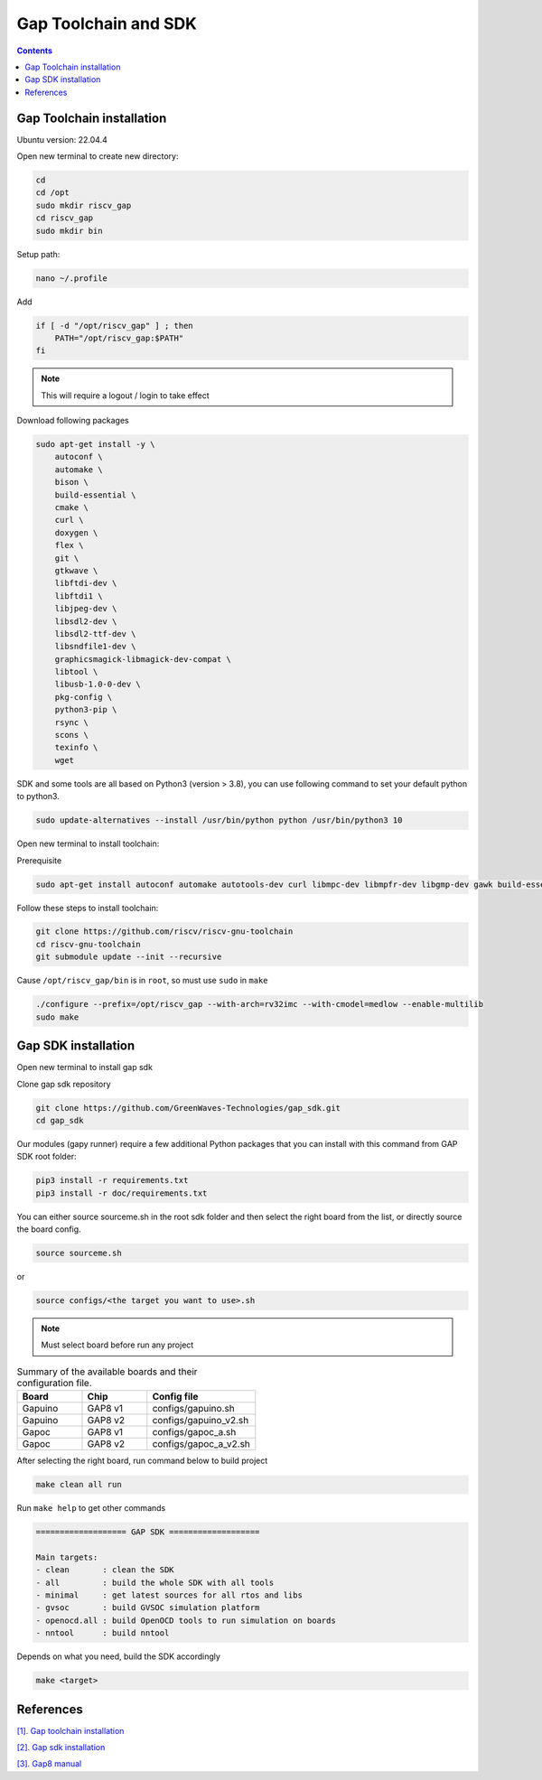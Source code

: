 Gap Toolchain and SDK
-------------------------------

.. contents:: 
    :depth: 2
    
Gap Toolchain installation
~~~~~~~~~~~~~~~~~~~~~~~~~~~~~~

Ubuntu version: 22.04.4

Open new terminal to create new directory:

.. code-block:: bash

    cd
    cd /opt
    sudo mkdir riscv_gap
    cd riscv_gap
    sudo mkdir bin

Setup path:

.. code-block:: bash

    nano ~/.profile

Add

.. code-block:: bash 

    if [ -d "/opt/riscv_gap" ] ; then
        PATH="/opt/riscv_gap:$PATH"
    fi

.. Note:: 

    This will require a logout / login to take effect

Download following packages

.. code-block:: bash

    sudo apt-get install -y \
        autoconf \
        automake \
        bison \
        build-essential \
        cmake \
        curl \
        doxygen \
        flex \
        git \
        gtkwave \
        libftdi-dev \
        libftdi1 \
        libjpeg-dev \
        libsdl2-dev \
        libsdl2-ttf-dev \
        libsndfile1-dev \
        graphicsmagick-libmagick-dev-compat \
        libtool \
        libusb-1.0-0-dev \
        pkg-config \
        python3-pip \
        rsync \
        scons \
        texinfo \
        wget

SDK and some tools are all based on Python3 (version > 3.8), you can use following command to set your default python to python3.

.. code-block:: bash

    sudo update-alternatives --install /usr/bin/python python /usr/bin/python3 10

Open new terminal to install toolchain:

Prerequisite

.. code-block:: bash 

    sudo apt-get install autoconf automake autotools-dev curl libmpc-dev libmpfr-dev libgmp-dev gawk build-essential bison flex texinfo gperf libtool patchutils bc zlib1g-dev

Follow these steps to install toolchain:

.. code-block:: bash

    git clone https://github.com/riscv/riscv-gnu-toolchain
    cd riscv-gnu-toolchain
    git submodule update --init --recursive

Cause ``/opt/riscv_gap/bin`` is in ``root``, so must use ``sudo`` in ``make`` 

.. code-block:: bash

    ./configure --prefix=/opt/riscv_gap --with-arch=rv32imc --with-cmodel=medlow --enable-multilib
    sudo make

Gap SDK installation
~~~~~~~~~~~~~~~~~~~~~~~~~~~~~~

Open new terminal to install gap sdk

Clone gap sdk repository

.. code-block:: bash

    git clone https://github.com/GreenWaves-Technologies/gap_sdk.git
    cd gap_sdk

Our modules (gapy runner) require a few additional Python packages that you can install with this command from GAP SDK root folder:

.. code-block:: bash

    pip3 install -r requirements.txt
    pip3 install -r doc/requirements.txt

You can either source sourceme.sh in the root sdk folder and then select the right board from the list, or directly source the board config.

.. code-block:: bash

    source sourceme.sh

or 

.. code-block:: bash

    source configs/<the target you want to use>.sh

.. note:: 

    Must select board before run any project

.. list-table:: Summary of the available boards and their configuration file.
    :widths: 15 15 25
    :header-rows: 1

    *
      - Board
      - Chip
      - Config file
    *
      - Gapuino	
      - GAP8 v1
      - configs/gapuino.sh  
    *
      - Gapuino		
      - GAP8 v2
      - configs/gapuino_v2.sh
    * 
      - Gapoc
      - GAP8 v1
      - configs/gapoc_a.sh
    * 
      - Gapoc
      - GAP8 v2	
      - configs/gapoc_a_v2.sh

After selecting the right board, run command below to build project

.. code-block:: bash

    make clean all run

Run ``make help`` to get other commands

.. code-block:: bash

    =================== GAP SDK ===================

    Main targets:
    - clean       : clean the SDK
    - all         : build the whole SDK with all tools
    - minimal     : get latest sources for all rtos and libs
    - gvsoc       : build GVSOC simulation platform
    - openocd.all : build OpenOCD tools to run simulation on boards
    - nntool      : build nntool

Depends on what you need, build the SDK accordingly

.. code-block:: bash

    make <target>



References
~~~~~~~~~~~~~~

`[1]. Gap toolchain installation <https://github.com/GreenWaves-Technologies/gap-riscv-gnu-toolchain>`_

`[2]. Gap sdk installation <https://github.com/GreenWaves-Technologies/gap_sdk>`_

`[3]. Gap8 manual <https://greenwaves-technologies.com/manuals/BUILD/HOME/html/index.html>`_
